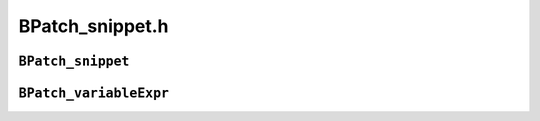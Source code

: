 BPatch_snippet.h
================

``BPatch_snippet``
------------------
.. cpp:namespace:: BPatch_snippet

.. cpp:class:: BPatch_snippet
   
   A snippet is an abstract representation of code to insert into a
   program. Snippets are defined by creating a new instance of the correct
   subclass of a snippet. For example, to create a snippet to call a
   function, create a new instance of the class BPatch_funcCallExpr.
   Creating a snippet does not result in code being inserted into an
   application. Code is generated when a request is made to insert a
   snippet at a specific point in a program. Sub-snippets may be shared by
   different snippets (i.e, a handle to a snippet may be passed as an
   argument to create two different snippets), but whether the generated
   code is shared (or replicated) between two snippets is implementation
   dependent.
   
   .. cpp:function:: BPatch_type *getType()
      
      Return the type of the snippet. The BPatch_type system is described in
      section 4.14.
      
   .. cpp:function:: float getCost()
      
      Returns an estimate of the number of seconds it would take to execute
      the snippet. The problems with accurately estimating the cost of
      executing code are numerous and out of the scope of this document[2]. It
      is important to realize that the returned cost value is, at best, an
      estimate.
      
      The rest of the classes are derived classes of the class BPatch_snippet.
      
   .. cpp:function:: BPatch_actualAddressExpr()
      
      This snippet results in an expression that evaluates to the actual
      address of the instrumentation. To access the original address where
      instrumentation was inserted, use BPatch_originalAddressExpr. Note that
      this actual address is highly dependent on a number of internal
      variables and has no relation to the original address.
      
   .. cpp:function:: BPatch_arithExpr(BPatch_binOp op, const BPatch_snippet &lOperand, const BPatch_snippet &rOperand)
      
      Perform the required binary operation. The available binary operators
      are:
      
      +---------------+--------------------------------------------------+
      | **Operator**  | **Description**                                  |
      +---------------+--------------------------------------------------+
      | BPatch_assign | assign the value of rOperand to lOperand         |
      +---------------+--------------------------------------------------+
      | BPatch_plus   | add lOperand and rOperand                        |
      +---------------+--------------------------------------------------+
      | BPatch_minus  | subtract rOperand from lOperand                  |
      +---------------+--------------------------------------------------+
      | BPatch_divide | divide rOperand by lOperand                      |
      +---------------+--------------------------------------------------+
      | BPatch_times  | multiply rOperand by lOperand                    |
      +---------------+--------------------------------------------------+
      | BPatch_ref    | Array reference of the form lOperand[rOperand]   |
      +---------------+--------------------------------------------------+
      | BPatch_seq    | Define a sequence of two expressions (similar to |
      |               | comma in C)                                      |
      +---------------+--------------------------------------------------+
      
      BPatch_arithExpr(BPatch_unOp, const BPatch_snippet &operand)
      
      Define a snippet consisting of a unary operator. The unary operators
      are:
      
      ============= ==========================================
      **Operator**  **Description**
      BPatch_negate Returns the negation of an integer
      BPatch_addr   Returns a pointer to a BPatch_variableExpr
      BPatch_deref  Dereferences a pointer
      ============= ==========================================
      
   .. cpp:function:: BPatch_boolExpr(BPatch_relOp op, const BPatch_snippet &lOperand, const BPatch_snippet &rOperand)
      
      Define a relational snippet. The available operators are:
      
      ============ ==========================================
      **Operator** **Function**
      BPatch_lt    Return lOperand < rOperand
      BPatch_eq    Return lOperand == rOperand
      BPatch_gt    Return lOperand > rOperand
      BPatch_le    Return lOperand <= rOperand
      BPatch_ne    Return lOperand != rOperand
      BPatch_ge    Return lOperand >= rOperand
      BPatch_and   Return lOperand && rOperand (Boolean and)
      BPatch_or    Return lOperand \|\| rOperand (Boolean or)
      ============ ==========================================
      
      The type of the returned snippet is boolean, and the operands are type
      checked.
      
   .. cpp:function:: BPatch_breakPointExpr()
      
      Define a snippet that stops a process when executed by it. The stop can
      be detected using the isStopped member function of BPatch_process, and
      the program’s execution can be resumed by calling the continueExecution
      member function of BPatch_process.
      
   .. cpp:function:: BPatch_bytesAccessedExpr()
      
      This expression returns the number of bytes accessed by a memory
      operation. For most load/store architecture machines it is a constant
      expression returning the number of bytes for the particular style of
      load or store. This snippet is only valid at a memory operation
      instrumentation point.
      
   .. cpp:function:: BPatch_constExpr(signed int value)
      
   .. cpp:function:: BPatch_constExpr(unsigned int value)
      
   .. cpp:function:: BPatch_constExpr(signed long value)
      
   .. cpp:function:: BPatch_constExpr(unsigned long value)
      
   .. cpp:function:: BPatch_constExpr(const char *value)
      
   .. cpp:function:: BPatch_constExpr(const void *value)
      
   .. cpp:function:: BPatch_constExpr(long long value)
      
      Define a constant snippet of the appropriate type. The char* form of
      the constructor creates a constant string; the null-terminated string
      beginning at the location pointed to by the parameter is copied into the
      application’s address space, and the BPatch_constExpr that is created
      refers to the location to which the string was copied.
      
   .. cpp:function:: BPatch_dynamicTargetExpr()
      
      This snippet calculates the target of a control flow instruction with a
      dynamically determined target. It can handle dynamic calls, jumps, and
      return statements.
      
   .. cpp:function:: BPatch_effectiveAddressExpr()
      
      Define an expression that contains the effective address of a memory
      operation. For a multi-word memory operation (i.e. more than the
      "natural" operation size of the machine), the effective address is the
      base address of the operation.
      
   .. cpp:function:: BPatch_funcCallExpr(const BPatch_function& func, const std::vector<BPatch_snippet*> &args)
      
      Define a call to a function. The passed function must be valid for the
      current code region. Args is a list of arguments to pass to the
      function; the maximum number of arguments varies by platform and is
      summarized below. If type checking is enabled, the types of the passed
      arguments are checked against the function to be called. Availability of
      type checking depends on the source language of the application and
      program being compiled for debugging.
      
      ============ ===============================
      **Platform** **Maximum number of arguments**
      AMD64/EMT-64 No limit
      IA-32        No limit
      POWER        8 arguments
      ============ ===============================
      
      BPatch_funcJumpExpr (const BPatch_function &func)
      
      This snippet has been removed; use BPatch_addressSpace::wrapFunction
      instead.
      
   .. cpp:function:: BPatch_ifExpr(const BPatch_boolExpr &conditional, const BPatch_snippet &tClause, const BPatch_snippet &fClause)
      
   .. cpp:function:: BPatch_ifExpr(const BPatch_boolExpr &conditional, const BPatch_snippet &tClause)
      
      This constructor creates an if statement. The first argument,
      conditional, should be a Boolean expression that will be evaluated to
      decide which clause should be executed. The second argument, tClause, is
      the snippet to execute if the conditional evaluates to true. The third
      argument, fClause, is the snippet to execute if the conditional
      evaluates to false. This third argument is optional. Else-if statements,
      can be constructed by making the fClause of an if statement another if
      statement.
      
   .. cpp:function:: BPatch_insnExpr(BPatch_instruction *insn)
      
      implemented on x86-64
      
      This constructor creates a snippet that allows the user to mimic the
      effect of an existing instruction. In effect, the snippet "wraps" the
      instruction and provides a handle to particular components of
      instruction behavior. This is currently implemented for memory
      operations, and provides two override methods: overrideLoadAddress and
      overrideStoreAddress. Both methods take a BPatch_snippet as an argument.
      Unlike other snippets, this snippet should be installed via a call to
      BPatch_process­::replaceCode (to replace the original instruction). For
      example:
      
      .. code-block:: cpp
      
         // Assume that access is of type BPatch_memoryAccess, as
         // provided by a call to BPatch_point->getMemoryAccess. A
         // BPatch_memoryAccess is a child of BPatch_instruction, and
         // is a valid source of a BPatch_insnExpr.
         BPatch_insnExpr insn(access);
      
         // This example will modify a store by increasing the target
         // address by 16.
         BPatch_arithExpr newStoreAddr(BPatch_plus,
         BPatch_effectiveAddressExpr(),
         BPatch_constExpr(16));
      
         // now override the original store address
         insn.overrideStoreAddress(newStoreAddr)
      
         // now replace the original instruction with the new one.
         // Point is a BPatch_point corresponding to the desired location, and
         // process is a BPatch_process.
         process.replaceCode(point, insn);
      
   .. cpp:function:: BPatch_nullExpr()
      
      Define a null snippet. This snippet contains no executable statements.
      
   .. cpp:function:: BPatch_originalAddressExpr()
      
      This snippet results in an expression that evaluates to the original
      address of the point where the snippet was inserted. To access the
      actual address where instrumentation is executed, use
      BPatch_actualAddressExpr.
      
   .. cpp:function:: BPatch_paramExpr(int paramNum)
      
      This constructor creates an expression whose value is a parameter being
      passed to a function. ParamNum specifies the number of the parameter to
      return, starting at 0. Since the contents of parameters may change
      during subroutine execution, this snippet type is only valid at points
      that are entries to subroutines, or when inserted at a call point with
      the when parameter set to BPatch_callBefore.
      
   .. cpp:function:: BPatch_registerExpr(BPatch_register reg)
      
   .. cpp:function:: BPatch_registerExpr(Dyninst::MachRegister reg)
      
      This snippet results in an expression whose value is the value in the
      register at the point of instrumentation.
      
   .. cpp:function:: BPatch_retExpr()
      
      This snippet results in an expression that evaluates to the return value
      of a subroutine. This snippet type is only valid at BPatch_exit points,
      or at a call point with the when parameter set to BPatch_callAfter.
      
   .. cpp:function:: BPatch_scrambleRegistersExpr()
      
      This snippet sets all General Purpose Registers to the flag value.
      
   .. cpp:function:: BPatch_sequence(const std::vector<BPatch_snippet*> &items)
      
      Define a sequence of snippets. The passed snippets will be executed in
      the order in which they appear in items.
      
   .. cpp:function:: BPatch_shadowExpr(bool entry, \
         const BPatchStopThreadCallback &cb, \
         const BPatch_snippet &calculation, \
         bool useCache = false, \
         BPatch_stInterpret interp = BPatch_noInterp)
      
      This snippet creates a shadow copy of the snippet BPatch_stopThreadExpr.
      
   .. cpp:function:: BPatch_stopThreadExpr(const BPatchStopThreadCallback &cb, \
         const BPatch_snippet &calculation, \
         bool useCache = false, \
         BPatch_stInterpret interp = BPatch_noInterp)
      
      This snippet stops the thread that executes it. It evaluates a
      calculation snippet and triggers a callback to the user program with the
      result of the calculation and a pointer to the BPatch_point at which the
      snippet was inserted.
      
   .. cpp:function:: BPatch_threadIndexExpr()
      
      This snippet returns an integer expression that contains the thread
      index of the thread that is executing this snippet. The thread index is
      the same value that is returned on the mutator side by
      BPatch_thread::getBPatchID.
      
   .. cpp:function:: BPatch_tidExpr(BPatch_process *proc)
      
      This snippet results in an integer expression that contains the tid of
      the thread that is **executing** this snippet. This can be used to
      record the threadId, or to filter instrumentation so that it only
      executes for a specific thread.
      
   .. cpp:function:: BPatch_variableExpr(char *in_name, \
         BPatch_addressSpace *in_addSpace, \
         AddressSpace *as, \
         AstNodePtr ast_wrapper_, \
         BPatch_type *type, void* in_address)
      
   .. cpp:function:: BPatch_variableExpr(BPatch_addressSpace *in_addSpace, \
         AddressSpace *as,\
         void *in_address,\
         int in_register,\
         BPatch_type *type,\
         BPatch_storageClass storage = BPatch_storageAddr, \
         BPatch_point *scp = NULL)
      
   .. cpp:function:: BPatch_variableExpr(BPatch_addressSpace *in_addSpace, \
         AddressSpace *as, \
         BPatch_localVar *lv, \
         BPatch_type *type, \
         BPatch_point *scp)
      
   .. cpp:function:: BPatch_variableExpr(BPatch_addressSpace *in_addSpace, \
         AddressSpace *ll_addSpace, \
         int_variable *iv, \
         BPatch_type *type)
      
      Define a variable snippet of the appropriate type. The first constructor
      is used to get function pointers; the second is used to get forked
      copies of variable expression, used by malloc; the third is used for
      local variables; and the last is used by
      BPatch_addressSpace::findOrCreateVariable().
      
   .. cpp:function:: BPatch_whileExpr(const BPatch_snippet &condition, const BPatch_snippet &body)
      
      This constructor creates a while statement. The first argument,
      condition, should be a Boolean expression that will be evaluated to
      decide whether body should be executed. The second argument, body, is
      the snippet to execute if the condition evaluates to true.

``BPatch_variableExpr``
-----------------------
.. cpp:namespace:: BPatch_variableExpr

.. cpp:class:: BPatch_variableExpr
   
   The **BPatch_variableExpr** class is another class derived from
   BPatch_snippet. It represents a variable or area of memory in a
   process’s address space. A BPatch_variableExpr can be obtained from a
   BPatch_process using the malloc member function, or from a BPatch_image
   using the findVariable member function.
   
   Some BPatch_variableExpr have an associated BPatch_type, which can be
   accessed by functions inherited from BPatch_snippet. BPatch_variableExpr
   objects will have an associated BPatch_type if they originate from
   binaries with sufficient debug information that describes types, or if
   they were provided with a BPatch_type when created by Dyninst.
   
   **BPatch_variableExpr** provides several member functions not provided
   by other types of snippets:
   
   .. cpp:function:: void readValue(void *dst)
      
   .. cpp:function:: void readValue(void *dst, int size)
      
      Read the value of the variable in an application’s address space that is
      represented by this BPatch_variableExpr. The dst parameter is assumed to
      point to a buffer large enough to hold a value of the variable’s type.
      If the size parameter is supplied, then the number of bytes it specifies
      will be read. For the first version of this method, if the size of the
      variable is unknown (i.e., no type information), no data is copied and
      the method returns false.
      
   .. cpp:function:: void writeValue(void *src)
      
   .. cpp:function:: void writeValue(void *src, int size)
      
      Change the value of the variable in an application’s address space that
      is represented by this BPatch_variableExpr. The src parameter should
      point to a value of the variable’s type. If the size parameter is
      supplied, then the number of bytes it specifies will be written. For the
      first version of this method, if the size of the variable is unknown
      (i.e., no type information), no data is copied and the method returns
      false.
      
   .. cpp:function:: void *getBaseAddr()
      
      Return the base address of the variable. This is designed to let users
      who wish to access elements of arrays or fields in structures do so. It
      can also be used to obtain the address of a variable to pass a point to
      that variable as a parameter to a procedure call. It is similar to the
      ampersand (&) operator in C.
      
   .. cpp:function:: std::vector<BPatch_variableExpr *> *getComponents()
      
      Return a pointer to a vector containing the components of a struct or
      union. Each element of the vector is one field of the composite type,
      and contains a variable expression for accessing it.